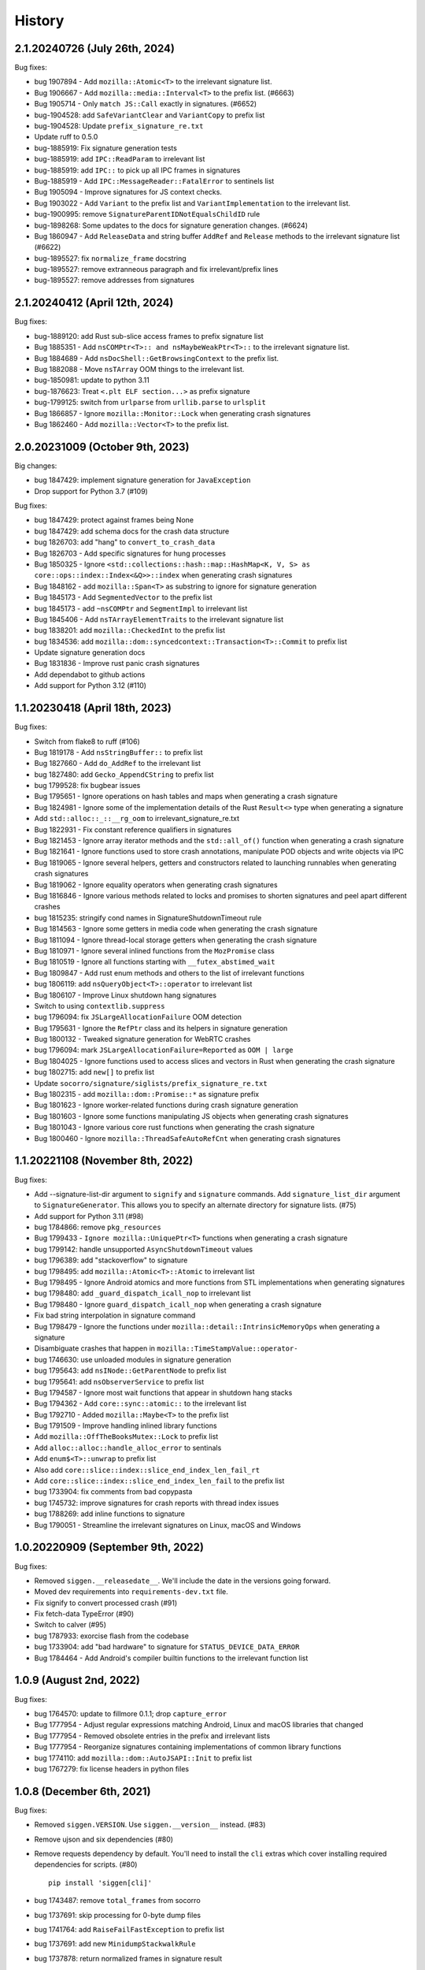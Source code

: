 =======
History
=======

2.1.20240726 (July 26th, 2024)
==============================

Bug fixes:

* bug 1907894 - Add ``mozilla::Atomic<T>`` to the irrelevant signature list.
* Bug 1906667 - Add ``mozilla::media::Interval<T>`` to the prefix list. (#6663)
* Bug 1905714 - Only ``match JS::Call`` exactly in signatures. (#6652)
* bug-1904528: add ``SafeVariantClear`` and ``VariantCopy`` to prefix list
* bug-1904528: Update ``prefix_signature_re.txt``
* Update ruff to 0.5.0
* bug-1885919: Fix signature generation tests
* bug-1885919: add ``IPC::ReadParam`` to irrelevant list
* bug-1885919: add ``IPC::`` to pick up all IPC frames in signatures
* Bug-1885919 - Add ``IPC::MessageReader::FatalError`` to sentinels list
* Bug 1905094 - Improve signatures for JS context checks.
* Bug 1903022 - Add ``Variant`` to the prefix list and ``VariantImplementation`` to the irrelevant list.
* bug-1900995: remove ``SignatureParentIDNotEqualsChildID`` rule
* bug-1898268: Some updates to the docs for signature generation changes. (#6624)
* Bug 1860947 - Add ``ReleaseData`` and string buffer ``AddRef`` and ``Release`` methods to the irrelevant signature list (#6622)
* bug-1895527: fix ``normalize_frame`` docstring
* bug-1895527: remove extranneous paragraph and fix irrelevant/prefix lines
* bug-1895527: remove addresses from signatures


2.1.20240412 (April 12th, 2024)
===============================

Bug fixes:

* bug-1889120: add Rust sub-slice access frames to prefix signature list
* Bug 1885351 - Add ``nsCOMPtr<T>:: and nsMaybeWeakPtr<T>::`` to the irrelevant signature list.
* Bug 1884689 - Add ``nsDocShell::GetBrowsingContext`` to the prefix list.
* Bug 1882088 - Move ``nsTArray`` OOM things to the irrelevant list.
* bug-1850981: update to python 3.11
* bug-1876623: Treat ``<.plt ELF section...>`` as prefix signature
* bug-1799125: switch from ``urlparse`` from ``urllib.parse`` to ``urlsplit``
* Bug 1866857 - Ignore ``mozilla::Monitor::Lock`` when generating crash signatures
* Bug 1862460 - Add ``mozilla::Vector<T>`` to the prefix list.


2.0.20231009 (October 9th, 2023)
================================

Big changes:

* bug 1847429: implement signature generation for ``JavaException``
* Drop support for Python 3.7 (#109)

Bug fixes:

* bug 1847429: protect against frames being None
* bug 1847429: add schema docs for the crash data structure
* bug 1826703: add "hang" to ``convert_to_crash_data``
* Bug 1826703 - Add specific signatures for hung processes
* Bug 1850325 - Ignore ``<std::collections::hash::map::HashMap<K, V, S> as core::ops::index::Index<&Q>>::index`` when generating crash signatures
* Bug 1848162 - add ``mozilla::Span<T>`` as substring to ignore for signature generation
* Bug 1845173 - Add ``SegmentedVector`` to the prefix list
* bug 1845173 - add ``~nsCOMPtr`` and ``SegmentImpl`` to irrelevant list
* Bug 1845406 - Add ``nsTArrayElementTraits`` to the irrelevant signature list
* bug 1838201: add ``mozilla::CheckedInt`` to the prefix list
* bug 1834536: add ``mozilla::dom::syncedcontext::Transaction<T>::Commit`` to prefix list
* Update signature generation docs
* Bug 1831836 - Improve rust panic crash signatures
* Add dependabot to github actions
* Add support for Python 3.12 (#110)


1.1.20230418 (April 18th, 2023)
===============================

Bug fixes:

* Switch from flake8 to ruff (#106)
* Bug 1819178 - Add ``nsStringBuffer::`` to prefix list
* Bug 1827660 - Add ``do_AddRef`` to the irrelevant list
* bug 1827480: add ``Gecko_AppendCString`` to prefix list
* bug 1799528: fix bugbear issues
* Bug 1795651 - Ignore operations on hash tables and maps when generating a
  crash signature
* Bug 1824981 - Ignore some of the implementation details of the Rust
  ``Result<>`` type when generating a signature
* Add ``std::alloc::_::__rg_oom`` to irrelevant_signature_re.txt
* Bug 1822931 - Fix constant reference qualifiers in signatures
* Bug 1821453 - Ignore array iterator methods and the ``std::all_of()``
  function when generating a crash signature
* Bug 1821641 - Ignore functions used to store crash annotations, manipulate
  POD objects and write objects via IPC
* Bug 1819065 - Ignore several helpers, getters and constructors related to
  launching runnables when generating crash signatures
* Bug 1819062 - Ignore equality operators when generating crash signatures
* Bug 1816846 - Ignore various methods related to locks and promises to shorten
  signatures and peel apart different crashes
* bug 1815235: stringify cond names in SignatureShutdownTimeout rule
* Bug 1814563 - Ignore some getters in media code when generating the crash
  signature
* Bug 1811094 - Ignore thread-local storage getters when generating the crash
  signature
* Bug 1810971 - Ignore several inlined functions from the ``MozPromise`` class
* Bug 1810519 - Ignore all functions starting with ``__futex_abstimed_wait``
* Bug 1809847 - Add rust enum methods and others to the list of irrelevant
  functions
* bug 1806119: add ``nsQueryObject<T>::operator`` to irrelevant list
* Bug 1806107 - Improve Linux shutdown hang signatures
* Switch to using ``contextlib.suppress``
* bug 1796094: fix ``JSLargeAllocationFailure`` OOM detection
* Bug 1795631 - Ignore the ``RefPtr`` class and its helpers in signature
  generation
* Bug 1800132 - Tweaked signature generation for WebRTC crashes
* bug 1796094: mark ``JSLargeAllocationFailure=Reported`` as ``OOM | large``
* Bug 1804025 - Ignore functions used to access slices and vectors in Rust when
  generating the crash signature
* bug 1802715: add ``new[]`` to prefix list
* Update ``socorro/signature/siglists/prefix_signature_re.txt``
* Bug 1802315 - add ``mozilla::dom::Promise::*`` as signature prefix
* Bug 1801623 - Ignore worker-related functions during crash signature
  generation
* Bug 1801603 - Ignore some functions manipulating JS objects when generating
  crash signatures
* Bug 1801043 - Ignore various core rust functions when generating the crash
  signature
* Bug 1800460 - Ignore ``mozilla::ThreadSafeAutoRefCnt`` when generating crash
  signatures


1.1.20221108 (November 8th, 2022)
=================================

Bug fixes:

* Add --signature-list-dir argument to ``signify`` and ``signature`` commands.
  Add ``signature_list_dir`` argument to ``SignatureGenerator``. This allows
  you to specify an alternate directory for signature lists. (#75)
* Add support for Python 3.11 (#98)
* bug 1784866: remove ``pkg_resources``
* Bug 1799433 - ``Ignore mozilla::UniquePtr<T>`` functions when generating a crash signature
* bug 1799142: handle unsupported ``AsyncShutdownTimeout`` values
* bug 1796389: add "stackoverflow" to signature
* bug 1798495: add ``mozilla::Atomic<T>::Atomic`` to irrelevant list
* Bug 1798495 - Ignore Android atomics and more functions from STL implementations when generating signatures
* bug 1798480: add ``_guard_dispatch_icall_nop`` to irrelevant list
* Bug 1798480 - Ignore ``guard_dispatch_icall_nop`` when generating a crash signature
* Fix bad string interpolation in signature command
* Bug 1798479 - Ignore the functions under ``mozilla::detail::IntrinsicMemoryOps`` when generating a signature
* Disambiguate crashes that happen in ``mozilla::TimeStampValue::operator-``
* bug 1746630: use unloaded modules in signature generation
* bug 1795643: add ``nsINode::GetParentNode`` to prefix list
* bug 1795641: add ``nsObserverService`` to prefix list
* Bug 1794587 - Ignore most wait functions that appear in shutdown hang stacks
* Bug 1794362 - Add ``core::sync::atomic::`` to the irrelevant list
* Bug 1792710 - Added ``mozilla::Maybe<T>`` to the prefix list
* Bug 1791509 - Improve handling inlined library functions
* Add ``mozilla::OffTheBooksMutex::Lock`` to prefix list
* Add ``alloc::alloc::handle_alloc_error`` to sentinals
* Add ``enum$<T>::unwrap`` to prefix list
* Also add ``core::slice::index::slice_end_index_len_fail_rt``
* Add ``core::slice::index::slice_end_index_len_fail`` to the prefix list
* bug 1733904: fix comments from bad copypasta
* bug 1745732: improve signatures for crash reports with thread index issues
* bug 1788269: add inline functions to signature
* Bug 1790051 - Streamline the irrelevant signatures on Linux, macOS and Windows


1.0.20220909 (September 9th, 2022)
==================================

Bug fixes:

* Removed ``siggen.__releasedate__``. We'll include the date in the versions going
  forward.
* Moved dev requirements into ``requirements-dev.txt`` file.
* Fix signify to convert processed crash (#91)
* Fix fetch-data TypeError (#90)
* Switch to calver (#95)
* bug 1787933: exorcise flash from the codebase
* bug 1733904: add "bad hardware" to signature for ``STATUS_DEVICE_DATA_ERROR``
* Bug 1784464 - Add Android's compiler builtin functions to the irrelevant
  function list


1.0.9 (August 2nd, 2022)
========================

Bug fixes:

* bug 1764570: update to fillmore 0.1.1; drop ``capture_error``
* Bug 1777954 - Adjust regular expressions matching Android, Linux and macOS
  libraries that changed
* Bug 1777954 - Removed obsolete entries in the prefix and irrelevant lists
* Bug 1777954 - Reorganize signatures containing implementations of common
  library functions
* bug 1774110: add ``mozilla::dom::AutoJSAPI::Init`` to prefix list
* bug 1767279: fix license headers in python files


1.0.8 (December 6th, 2021)
==========================

Bug fixes:

* Removed ``siggen.VERSION``. Use ``siggen.__version__`` instead. (#83)
* Remove ujson and six dependencies (#80)
* Remove requests dependency by default. You'll need to install the ``cli``
  extras which cover installing required dependencies for scripts. (#80)

  ::

     pip install 'siggen[cli]'
  
* bug 1743487: remove ``total_frames`` from socorro
* bug 1737691: skip processing for 0-byte dump files
* bug 1741764: add ``RaiseFailFastException`` to prefix list
* bug 1737691: add new ``MinidumpStackwalkRule``
* bug 1737878: return normalized frames in signature result


1.0.7 (October 18th, 2021)
==========================

Bug fixes:

* bug 1733907: add glib functions to irrelevant list
* bug 1733910: add ``ERROR_NOT_ENOUGH_MEMORY`` as OOM indicator
* bug 1732662: add ``mozilla::detail::InvalidArrayIndex_CRASH`` to prefix list
* bug 1731972: add ``__GI___pthread_mutex_lock`` to irrelevant list
* bug 1727149: back out shutdownkill signature changes
* bug 1728738: add windows guard stack functions to irrelevant list
* bug 1730463: add ``mozilla::widget::WlCrashHandler`` to irrelevant list
* bug 1723474: look at reason for OOM indicator
* bug 1723465: add more windows symbols to irrelevant list
* bug 1716611: add pthreads_kill to prefix list
* bug 1715747: add Windows fastfail frames to irrelevant list
* bug 1716742: mark ``last_error_value`` ``ERROR_COMMITMENT_LEVEL`` as OOM
* bug 1720162: fix error in signature command
* Bug 1715634 - add ``get_fpsr`` to the irrelevant signature list
* Add support for Python 3.10 (#74)


1.0.6 (April 22nd, 2021)
========================

Bug fixes:

* Add ``__repr__`` to Result class (#68)
* Drop support for Python 3.6 (#70)
* bug 1706075: add Windows functions to prefix list
* bug 1699492: fix mutation issues in signature generation
* bug 1705027: add ``NS_CycleCollectorSuspect3`` to prefix list
* bug 1702984: add ``std::vector<T>::_Emplace_reallocate<T>`` to the prefix list


1.0.5 (March 18th, 2021)
========================

Bug fixes:

* Add markdown format to signature generation cli
* bug 1696363: add ``env_logger`` bits to irrelevant list
* bug 1692983: remove ``mozilla::detail::MutexImpl::unlock`` from sentinels
* bug 1694894: add glib assertion bits to irrelevant list
* pyupgrade pass
* bug 1687907: add more ``mozilla::detail::MutexImpl::`` sentinels
* Fix error handling in signature cmd
* Bug 1690034: add ``_rust_alloc_error_handler`` to irrelevant list
* Bug 1690034 - Add Rust OOM stuff to the irrelevant signature list.
* bug #1688249: remove lambda number from signature
* bug 1687907: add ``mozilla::detail::MutexImpl::mutexLock`` to sentinels
* bug 1685178: fix signature generation for unknown in dll frames
* Force ``crashing_thread`` to be an int
* bug 1681347: fix Linux assertion crash signatures
* bug 1672847: normalize anonymous namespace variations


1.0.4 (December 3rd, 2020)
==========================

Bug fixes:

* Add support for Python 3.9 (#55)
* Drop support for Python 3.5 (#54)
* bug 1676900: add ``std::io::stdio::_eprint`` to irrelevant list
* bug 1672386: add ``nsTSubstring<T>::Append`` to prefix list
* bug 1668381: add ``_XReply`` to irrelevant list
* bug 1667734: add frames to irrelevant and prefix lists
* bug 1667741: add Windows heap failure error handling to irrelevant list
* bug 1665791: add ``mozilla::UniquePtr<T>::reset`` to the prefix list
* bug 1667335: add ``std::_Func_impl_no_alloc<T>::_Do_call`` to the prefix list
* bug 1662720: add ``*$VARIANT$*`` symbols to irrelevant list
* bug 1660050: add ``NS_QuickSort`` to prefix list
* bug 1658729: add ``mozilla::TaskController::GetRunnableForMTTask`` to the prefix list
* bug 1651336: add ``mozilla::detail::nsTStringRepr<T>::`` to prefix list
* bug 1649774: add ``mozilla::detail::nsTStringRepr<T>::Equals`` to prefix list
* bug 1646675: add ``FindElementCommon`` to prefix list
* bug 1644234: add ``libart.so`` to prefix list
* bug 1640942: improve rust OOM signatures


1.0.3 (May 22nd 2020)
=====================

Bug fixes:

* bug 1633473: add ``pthread_mutex_trylock`` to prefix list
* bug 1383113: switch mozilla rules to getitem notation
* bug 1629854: add ``core::result::unwrap_failed`` to prefix list
* bug 1626801: add ``RpcpRaiseException`` to prefix list
* bug 1626801: move ``CxxThrowException`` to prefix list
* bug 1626801: add ``CxxThrowException`` and friends to sig lists
* bug 1624790: add ``syscall`` to prefix list
* bug 1619606: add ``mozilla::CheckCheckedUnsafePtrs<T>::Check`` to prefix list
* bug 1617918: fix IPC Channel Error signature generation rule
* bug 1616837: add ``RustMozCrash`` to irrelevant list
* bug 1612569: update signature generation docs
* bug 1612569: fix ``SignatureIPCChannelError`` docstring


1.0.2 (February 7th, 2020)
==========================

Bug fixes:

* bug 1612569: improve ShutDownKill signatures
* Bug 1612921 - Add some CString functions to the prefix list
* Add ``servo_arc::Arc<T>::drop_slow`` to the prefix list
* bug 1610792: add ``mozilla::DOMEventTargetHelper::AddRef`` to prefix list
* bug 1609247: move ``__security_check_cookie`` to irrelevant list
* Bug 1609247 - Add ``_security_check_cookie`` to the irrelevant signatures list
* bug 1608870: added ``mozilla::ipc::Shmem`` items to prefix list
* bug 1609121: add ``__pthread_cond_wait`` to prefix list


1.0.1 (December 30th, 2019)
===========================

Bug fixes:

* Bug 1604605 - Add IPDL write signatures to irrelevant list
* Remove IPDL write stuff from prefix list
* bug 1602344: add ``__forwarding_prep_0___`` to prefix list
* bug 1602343: adding ``___forwarding___`` to prefix list
* bug 1602342: add ``-[NSObject doesNotRecognizeSelector:]`` to prefix list
* bug 1601223: add ``moz_malloc_size_of`` to prefix list
* bug 1599779: support other crashid forms in signature command
* bug 1600951: add ``AllocInfo::Get<T>`` to prefix list
* bug 1599506: add ``NXMapRemove`` to prefix list
* Bug 1599222 - ``mozilla::ipc::IPDLParamTraits<T>::Write`` to the prefix signature list
* bug 1599168: add ``unlink`` to prefix list
* bug 1599167: add ``__unlink`` to prefix list
* bug 1599164: add ``__ulock_wait`` to prefix list
* bug 1599162: add ``__semwait_signal`` to prefix list
* bug 1599157: add ``__cxxabiv1::failed_throw`` to prefix list
* bug 1599165: add ``pthread_cond_signal_thread_np`` to prefix list
* bug 1599156: add ``CALayerRelease`` to prefix list
* bug 1599155: add ``CALayerRetain`` to prefix list
* bug 1599152: add ``objc_retain`` to prefix list
* bug 1599151: add ``objc_terminate`` to irrelevant list
* bug 1599149: add ``std::terminate`` to irrelevant list
* bug 1599147: add ``objc_exception_rethrow`` to prefix list
* bug 1599146: add ``__cxa_rethrow to irrelevant`` list
* bug 1599019: fix prefix changes to only add ``NSApplication``
* bug 1599019: add ``NSApplication`` functions to prefix list
* bug 1539305: update to python 3.7.5
* bug 1594665: add ``__pthread_mutex_lock`` to prefix list
* bug 1594468: move ``libc*`` lines from irrelevant list to prefix list
* bug 1592208: add more c functions to prefix list
* bug 1590194: add ``mozilla::MozPromise<T>::ThenInternal`` to prefix list
* bug 1590096: add more ``libc`` functions to prefix list
* bug 1589604: add ``gsignal`` and friends to prefix list
* bug 1588675: add ``strcmp`` implementation variations to prefix list
* bug 1584951: add ``memset`` implementation variations to prefix list
* bug 1584615: add ``objc_msgLookupSuper2`` to irrelevant list
* bug 1581800: add ``__memcpy.*`` to prefix list
* bug 1581800: add ``__memcpy_sse2_unaligned_erms`` to prefix list
* bug 1581517: add wayland symbols to prefix list
* bug 1567990: fix goofy things from black reformatting
* bug 1567990: reformat ``socorro/`` with black
* bug 1561697: add ``mozilla::ipc::WriteIPDLParam`` to prefix list
* bug 1557012: add ``Allocator<T>::malloc`` to prefix list
* Add ``BaseAllocator`` to the prefix signature list
* Add support for Python 3.8
* Fix Python 3.5 syntax issue
* Fix bugs in signify command line


1.0.0 (May 23rd, 2019)
======================

Bug fixes:

* 1553665: Add libc to the irrelevant signatures list.
* 1544246: add "fix_missing_module" pass to signature generation
* 1550028: Switch to crash-stats.mozilla.org
* 1544449: Fix NoteXPCOMChild class name.
* Update docs
* 1541090: add __clear_cache to prefix list
* 1541474: add real_drop_in_place to prefix list
* Add MessageLoop::PostTask and MessageLoop::PostTask_Helper to skip list (#4831)
* 1523968: add trunc to prefix list
* Add gkrust_shared::oom_hook::hook to the prefix list.
* 1520615: add schedule_class_load and SkyLight to irrelevant list
* Add alloc::raw_vec::capacity_overflow to the prefix list
* Drop support for Python 2.7 and 3.4
* Add Code of Conduct and links


0.2.1 (January 4th, 2019)
=========================

Bug fixes:

* Add support for Python 3.4, 3.5, and 3.6.
* 1515772: Add alloc::alloc::handle_alloc_error to the irrelevant signature list
* 1515487: slim down dll handling in signature generation
* 1515487: add ntdll.dll and friends to prefix list
* 1511022: add debug logging for signature generation
* 1511022: rework signature generation to use a Result instance
* 1514746: add std::panicking::begin_panic<T> to sentinels
* 1507186: get all the webapp tests passing
* 1505954: add core::panicking::panic_fmt to sentinels
* 1505954: Add core::panicking::panic_bounds_check to the setinel list
* 1506781: fix silent ujson errors
* 1506228: fix socorro/unittest/cron tests to work in python 3
* 1503966: Add mozilla::detail::HashTable to the prefix list
* 1502477: add moz_crash_reason_raw
* 1501291: add nsTSubstring<T>::Assign to prefix list
* 1500401: add core::panicking::panic to sentinel list
* Update docs
* 1495966: add core::ptr::drop_in_place to prefix signature list (#4629)
* 1496732: add mbrtoc32 to prefix list
* 1496599: Clean up JavaStackTrace field
* Replace fake example with the real problematic string
* 1493200: fix an infinite loop
* 1493200: fix the double-clone vexing variation
* 1488774: fix another cause of & signatures
* 1493200: fix empty string signature generation
* 1488774: remove cv/ref qualifiers in function names


0.2.0 (August 29th, 2018)
=========================

Big changes:

* Siggen is re-united with Socorro's signature generation system. Generally
  we'll make changes in the Socorro repository and then copy them here.

Bug fixes:

* 1477726: add ``std:alloc::rust_oom`` to prefix list
* 1481282: rework frame normalization so it treats C/C++ frames differently
  than Rust frames
* 1477013: rewrite collapse to correctly handle Rust trait methods
* 1478383: drop prefix and return type in function signatures; add handling
  for "const" in function signatures
* 1306643: document signature generation pipeline


0.1.3 (August 3rd, 2018)
========================

Bug fixes:

* Unified siggen fork with Socorro signature generator. Siggen is now an
  extracted library from Socorro's signature generator.

* Add tests for signature generator error handler.

* Some minor changes for Python 3 support.

* Other minor fixes.


0.1.2 (July 26th, 2018)
=======================

Bug fixes:

* Generalized code so it can be ignorant of parent module. This will make it
  easier to co-exist with Socorro's fork.

* Update signature lists with changes in Socorro over the last month.

* Cleanup README to make the schema easier to read. (Thank you, Ben!)

* Fix bugs and typos in examples.


0.1.1 (June 28th, 2018)
=======================

Bug fixes:

* Bug fixes related to differences in signature output between Socorro
  and siggen. This resulted in a couple of really minor schema changes:

  * "crashing_thread" now defaults to None indicating that no crashing
    thread was specified
  * "additional_minidumps" is now a text which has a comma-separated
    string value

  Issues #7 and #10.

* Added "original_signature" key to the JSON output of fetch-data command.

* Removed use of the logging module.


0.1.0 (June 27, 2018)
=====================

* Initial release
